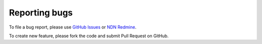 .. _reporting-bugs:

==============
Reporting bugs
==============

To file a bug report, please use `GitHub Issues <https://github.com/NDN-Routing/ndnSIM/issues>`_ or `NDN Redmine <http://redmine.named-data.net/projects/ndnsim>`_.

To create new feature, please fork the code and submit Pull Request on GitHub.
